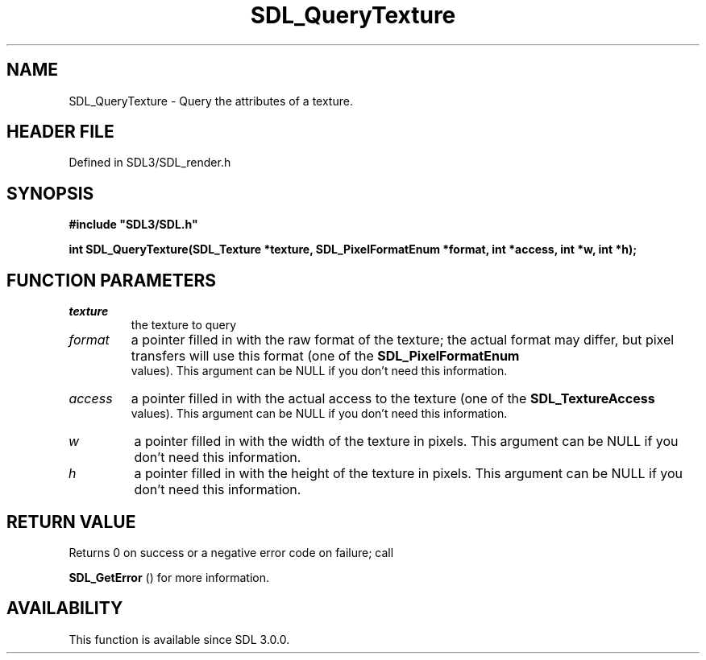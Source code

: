 .\" This manpage content is licensed under Creative Commons
.\"  Attribution 4.0 International (CC BY 4.0)
.\"   https://creativecommons.org/licenses/by/4.0/
.\" This manpage was generated from SDL's wiki page for SDL_QueryTexture:
.\"   https://wiki.libsdl.org/SDL_QueryTexture
.\" Generated with SDL/build-scripts/wikiheaders.pl
.\"  revision SDL-prerelease-3.1.1-227-gd42d66149
.\" Please report issues in this manpage's content at:
.\"   https://github.com/libsdl-org/sdlwiki/issues/new
.\" Please report issues in the generation of this manpage from the wiki at:
.\"   https://github.com/libsdl-org/SDL/issues/new?title=Misgenerated%20manpage%20for%20SDL_QueryTexture
.\" SDL can be found at https://libsdl.org/
.de URL
\$2 \(laURL: \$1 \(ra\$3
..
.if \n[.g] .mso www.tmac
.TH SDL_QueryTexture 3 "SDL 3.1.1" "SDL" "SDL3 FUNCTIONS"
.SH NAME
SDL_QueryTexture \- Query the attributes of a texture\[char46]
.SH HEADER FILE
Defined in SDL3/SDL_render\[char46]h

.SH SYNOPSIS
.nf
.B #include \(dqSDL3/SDL.h\(dq
.PP
.BI "int SDL_QueryTexture(SDL_Texture *texture, SDL_PixelFormatEnum *format, int *access, int *w, int *h);
.fi
.SH FUNCTION PARAMETERS
.TP
.I texture
the texture to query
.TP
.I format
a pointer filled in with the raw format of the texture; the actual format may differ, but pixel transfers will use this format (one of the 
.BR SDL_PixelFormatEnum
 values)\[char46] This argument can be NULL if you don't need this information\[char46]
.TP
.I access
a pointer filled in with the actual access to the texture (one of the 
.BR SDL_TextureAccess
 values)\[char46] This argument can be NULL if you don't need this information\[char46]
.TP
.I w
a pointer filled in with the width of the texture in pixels\[char46] This argument can be NULL if you don't need this information\[char46]
.TP
.I h
a pointer filled in with the height of the texture in pixels\[char46] This argument can be NULL if you don't need this information\[char46]
.SH RETURN VALUE
Returns 0 on success or a negative error code on failure; call

.BR SDL_GetError
() for more information\[char46]

.SH AVAILABILITY
This function is available since SDL 3\[char46]0\[char46]0\[char46]

